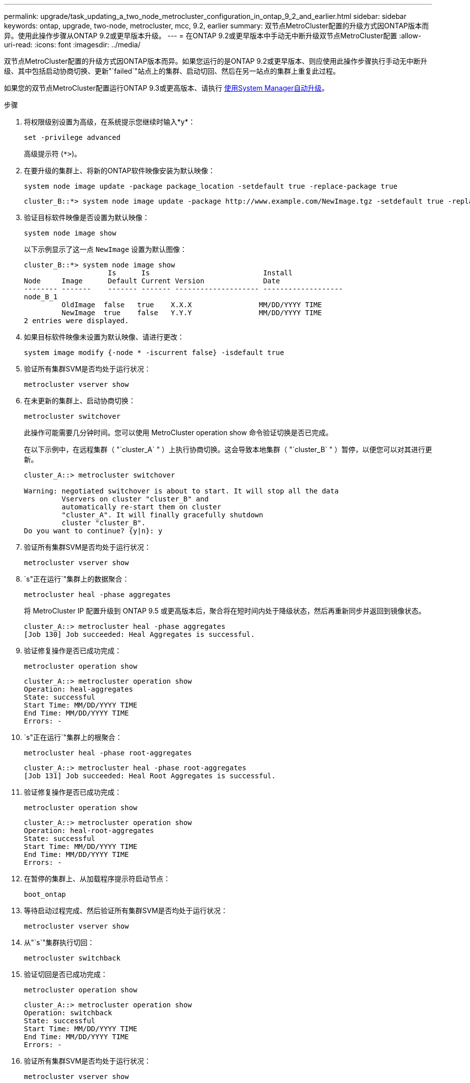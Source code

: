 ---
permalink: upgrade/task_updating_a_two_node_metrocluster_configuration_in_ontap_9_2_and_earlier.html 
sidebar: sidebar 
keywords: ontap, upgrade, two-node, metrocluster, mcc, 9.2, earlier 
summary: 双节点MetroCluster配置的升级方式因ONTAP版本而异。使用此操作步骤从ONTAP 9.2或更早版本升级。 
---
= 在ONTAP 9.2或更早版本中手动无中断升级双节点MetroCluster配置
:allow-uri-read: 
:icons: font
:imagesdir: ../media/


[role="lead"]
双节点MetroCluster配置的升级方式因ONTAP版本而异。如果您运行的是ONTAP 9.2或更早版本、则应使用此操作步骤执行手动无中断升级、其中包括启动协商切换、更新"`failed`"站点上的集群、启动切回、然后在另一站点的集群上重复此过程。

如果您的双节点MetroCluster配置运行ONTAP 9.3或更高版本、请执行 xref:task_upgrade_andu_sm.html[使用System Manager自动升级]。

.步骤
. 将权限级别设置为高级，在系统提示您继续时输入*y*：
+
[source, cli]
----
set -privilege advanced
----
+
高级提示符 (`*>`)。

. 在要升级的集群上、将新的ONTAP软件映像安装为默认映像：
+
[source, cli]
----
system node image update -package package_location -setdefault true -replace-package true
----
+
[listing]
----
cluster_B::*> system node image update -package http://www.example.com/NewImage.tgz -setdefault true -replace-package true
----
. 验证目标软件映像是否设置为默认映像：
+
[source, cli]
----
system node image show
----
+
以下示例显示了这一点 `NewImage` 设置为默认图像：

+
[listing]
----
cluster_B::*> system node image show
                    Is      Is                           Install
Node     Image      Default Current Version              Date
-------- -------    ------- ------- -------------------- -------------------
node_B_1
         OldImage  false   true    X.X.X                MM/DD/YYYY TIME
         NewImage  true    false   Y.Y.Y                MM/DD/YYYY TIME
2 entries were displayed.
----
. 如果目标软件映像未设置为默认映像、请进行更改：
+
[source, cli]
----
system image modify {-node * -iscurrent false} -isdefault true
----
. 验证所有集群SVM是否均处于运行状况：
+
[source, cli]
----
metrocluster vserver show
----
. 在未更新的集群上、启动协商切换：
+
[source, cli]
----
metrocluster switchover
----
+
此操作可能需要几分钟时间。您可以使用 MetroCluster operation show 命令验证切换是否已完成。

+
在以下示例中，在远程集群（ "`cluster_A` " ）上执行协商切换。这会导致本地集群（ "`cluster_B` " ）暂停，以便您可以对其进行更新。

+
[listing]
----
cluster_A::> metrocluster switchover

Warning: negotiated switchover is about to start. It will stop all the data
         Vservers on cluster "cluster_B" and
         automatically re-start them on cluster
         "cluster_A". It will finally gracefully shutdown
         cluster "cluster_B".
Do you want to continue? {y|n}: y
----
. 验证所有集群SVM是否均处于运行状况：
+
[source, cli]
----
metrocluster vserver show
----
. `s"正在运行`"集群上的数据聚合：
+
[source, cli]
----
metrocluster heal -phase aggregates
----
+
将 MetroCluster IP 配置升级到 ONTAP 9.5 或更高版本后，聚合将在短时间内处于降级状态，然后再重新同步并返回到镜像状态。

+
[listing]
----
cluster_A::> metrocluster heal -phase aggregates
[Job 130] Job succeeded: Heal Aggregates is successful.
----
. 验证修复操作是否已成功完成：
+
[source, cli]
----
metrocluster operation show
----
+
[listing]
----
cluster_A::> metrocluster operation show
Operation: heal-aggregates
State: successful
Start Time: MM/DD/YYYY TIME
End Time: MM/DD/YYYY TIME
Errors: -
----
. `s"正在运行`"集群上的根聚合：
+
[source, cli]
----
metrocluster heal -phase root-aggregates
----
+
[listing]
----
cluster_A::> metrocluster heal -phase root-aggregates
[Job 131] Job succeeded: Heal Root Aggregates is successful.
----
. 验证修复操作是否已成功完成：
+
[source, cli]
----
metrocluster operation show
----
+
[listing]
----
cluster_A::> metrocluster operation show
Operation: heal-root-aggregates
State: successful
Start Time: MM/DD/YYYY TIME
End Time: MM/DD/YYYY TIME
Errors: -
----
. 在暂停的集群上、从加载程序提示符启动节点：
+
[source, cli]
----
boot_ontap
----
. 等待启动过程完成、然后验证所有集群SVM是否均处于运行状况：
+
[source, cli]
----
metrocluster vserver show
----
. 从"`s`"集群执行切回：
+
[source, cli]
----
metrocluster switchback
----
. 验证切回是否已成功完成：
+
[source, cli]
----
metrocluster operation show
----
+
[listing]
----
cluster_A::> metrocluster operation show
Operation: switchback
State: successful
Start Time: MM/DD/YYYY TIME
End Time: MM/DD/YYYY TIME
Errors: -
----
. 验证所有集群SVM是否均处于运行状况：
+
[source, cli]
----
metrocluster vserver show
----
. 对另一个集群重复上述所有步骤。
. 验证 MetroCluster 配置是否运行正常：
+
.. 检查配置：
+
[source, cli]
----
metrocluster check run
----
+
[listing]
----
cluster_A::> metrocluster check run
Last Checked On: MM/DD/YYYY TIME
Component           Result
------------------- ---------
nodes               ok
lifs                ok
config-replication  ok
aggregates          ok
4 entries were displayed.

Command completed. Use the "metrocluster check show -instance"
command or sub-commands in "metrocluster check" directory for
detailed results.
To check if the nodes are ready to do a switchover or switchback
operation, run "metrocluster switchover -simulate" or "metrocluster
switchback -simulate", respectively.
----
.. 如果要查看更详细的结果、请使用MetroCluster check run命令：
+
[source, cli]
----
metrocluster check aggregate show
----
+
[source, cli]
----
metrocluster check config-replication show
----
+
[source, cli]
----
metrocluster check lif show
----
+
[source, cli]
----
metrocluster check node show
----
.. 将权限级别设置为高级：
+
[source, cli]
----
set -privilege advanced
----
.. 模拟切换操作：
+
[source, cli]
----
metrocluster switchover -simulate
----
.. 查看切换模拟的结果：
+
[source, cli]
----
metrocluster operation show
----
+
[listing]
----
cluster_A::*> metrocluster operation show
    Operation: switchover
        State: successful
   Start time: MM/DD/YYYY TIME
     End time: MM/DD/YYYY TIME
       Errors: -
----
.. 返回到管理权限级别：
+
[source, cli]
----
set -privilege admin
----
.. 在另一个集群上重复这些子步骤。




.完成后
执行任何 link:task_what_to_do_after_upgrade.html["升级后任务"]。

.相关信息
link:https://docs.netapp.com/us-en/ontap-metrocluster/disaster-recovery/concept_dr_workflow.html["MetroCluster 灾难恢复"]
